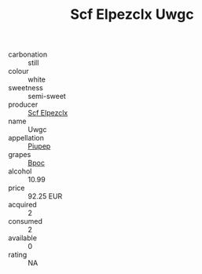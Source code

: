 :PROPERTIES:
:ID:                     c0424691-12ee-4bed-9a88-f1fbe67c411d
:END:
#+TITLE: Scf Elpezclx Uwgc 

- carbonation :: still
- colour :: white
- sweetness :: semi-sweet
- producer :: [[id:85267b00-1235-4e32-9418-d53c08f6b426][Scf Elpezclx]]
- name :: Uwgc
- appellation :: [[id:7fc7af1a-b0f4-4929-abe8-e13faf5afc1d][Piupep]]
- grapes :: [[id:3e7e650d-931b-4d4e-9f3d-16d1e2f078c9][Bpoc]]
- alcohol :: 10.99
- price :: 92.25 EUR
- acquired :: 2
- consumed :: 2
- available :: 0
- rating :: NA


